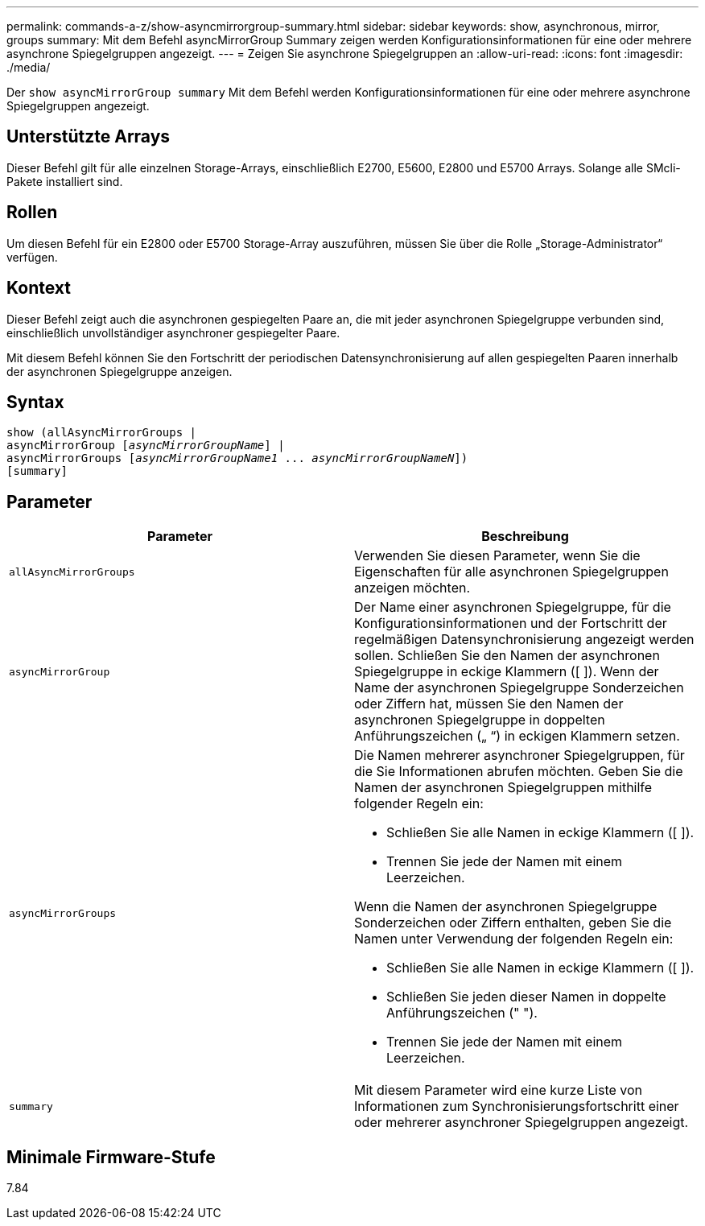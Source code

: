 ---
permalink: commands-a-z/show-asyncmirrorgroup-summary.html 
sidebar: sidebar 
keywords: show, asynchronous, mirror, groups 
summary: Mit dem Befehl asyncMirrorGroup Summary zeigen werden Konfigurationsinformationen für eine oder mehrere asynchrone Spiegelgruppen angezeigt. 
---
= Zeigen Sie asynchrone Spiegelgruppen an
:allow-uri-read: 
:icons: font
:imagesdir: ./media/


[role="lead"]
Der `show asyncMirrorGroup summary` Mit dem Befehl werden Konfigurationsinformationen für eine oder mehrere asynchrone Spiegelgruppen angezeigt.



== Unterstützte Arrays

Dieser Befehl gilt für alle einzelnen Storage-Arrays, einschließlich E2700, E5600, E2800 und E5700 Arrays. Solange alle SMcli-Pakete installiert sind.



== Rollen

Um diesen Befehl für ein E2800 oder E5700 Storage-Array auszuführen, müssen Sie über die Rolle „Storage-Administrator“ verfügen.



== Kontext

Dieser Befehl zeigt auch die asynchronen gespiegelten Paare an, die mit jeder asynchronen Spiegelgruppe verbunden sind, einschließlich unvollständiger asynchroner gespiegelter Paare.

Mit diesem Befehl können Sie den Fortschritt der periodischen Datensynchronisierung auf allen gespiegelten Paaren innerhalb der asynchronen Spiegelgruppe anzeigen.



== Syntax

[listing, subs="+macros"]
----
show (allAsyncMirrorGroups |
asyncMirrorGroup pass:quotes[[_asyncMirrorGroupName_]] |
asyncMirrorGroups pass:quotes[[_asyncMirrorGroupName1_ ... _asyncMirrorGroupNameN_]])
[summary]
----


== Parameter

[cols="2*"]
|===
| Parameter | Beschreibung 


 a| 
`allAsyncMirrorGroups`
 a| 
Verwenden Sie diesen Parameter, wenn Sie die Eigenschaften für alle asynchronen Spiegelgruppen anzeigen möchten.



 a| 
`asyncMirrorGroup`
 a| 
Der Name einer asynchronen Spiegelgruppe, für die Konfigurationsinformationen und der Fortschritt der regelmäßigen Datensynchronisierung angezeigt werden sollen. Schließen Sie den Namen der asynchronen Spiegelgruppe in eckige Klammern ([ ]). Wenn der Name der asynchronen Spiegelgruppe Sonderzeichen oder Ziffern hat, müssen Sie den Namen der asynchronen Spiegelgruppe in doppelten Anführungszeichen („ “) in eckigen Klammern setzen.



 a| 
`asyncMirrorGroups`
 a| 
Die Namen mehrerer asynchroner Spiegelgruppen, für die Sie Informationen abrufen möchten. Geben Sie die Namen der asynchronen Spiegelgruppen mithilfe folgender Regeln ein:

* Schließen Sie alle Namen in eckige Klammern ([ ]).
* Trennen Sie jede der Namen mit einem Leerzeichen.


Wenn die Namen der asynchronen Spiegelgruppe Sonderzeichen oder Ziffern enthalten, geben Sie die Namen unter Verwendung der folgenden Regeln ein:

* Schließen Sie alle Namen in eckige Klammern ([ ]).
* Schließen Sie jeden dieser Namen in doppelte Anführungszeichen (" ").
* Trennen Sie jede der Namen mit einem Leerzeichen.




 a| 
`summary`
 a| 
Mit diesem Parameter wird eine kurze Liste von Informationen zum Synchronisierungsfortschritt einer oder mehrerer asynchroner Spiegelgruppen angezeigt.

|===


== Minimale Firmware-Stufe

7.84
